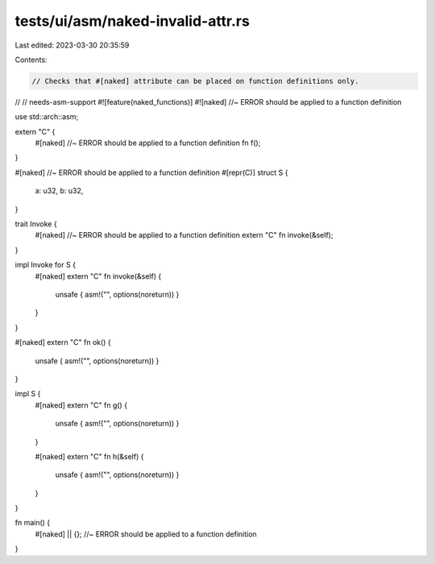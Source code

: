tests/ui/asm/naked-invalid-attr.rs
==================================

Last edited: 2023-03-30 20:35:59

Contents:

.. code-block:: rs

    // Checks that #[naked] attribute can be placed on function definitions only.
//
// needs-asm-support
#![feature(naked_functions)]
#![naked] //~ ERROR should be applied to a function definition

use std::arch::asm;

extern "C" {
    #[naked] //~ ERROR should be applied to a function definition
    fn f();
}

#[naked] //~ ERROR should be applied to a function definition
#[repr(C)]
struct S {
    a: u32,
    b: u32,
}

trait Invoke {
    #[naked] //~ ERROR should be applied to a function definition
    extern "C" fn invoke(&self);
}

impl Invoke for S {
    #[naked]
    extern "C" fn invoke(&self) {
        unsafe { asm!("", options(noreturn)) }
    }
}

#[naked]
extern "C" fn ok() {
    unsafe { asm!("", options(noreturn)) }
}

impl S {
    #[naked]
    extern "C" fn g() {
        unsafe { asm!("", options(noreturn)) }
    }

    #[naked]
    extern "C" fn h(&self) {
        unsafe { asm!("", options(noreturn)) }
    }
}

fn main() {
    #[naked] || {}; //~ ERROR should be applied to a function definition
}


